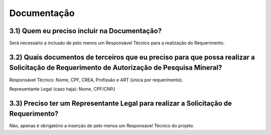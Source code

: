 Documentação
=======================================================================

3.1) Quem eu preciso incluir na Documentação?
-----------------------------------------------------------------------

Será necessário a inclusão de pelo menos um Responsável Técnico para a realização do Requerimento.

.. image:: ../imagens/imagem16.png


3.2) Quais documentos de terceiros que eu preciso para que possa realizar a Solicitação de Requerimento de Autorização de Pesquisa Mineral?
-----------------------------------------------------------------------

Responsável Técnico: Nome, CPF, CREA, Profissão e ART (única por requerimento). 

Representante Legal (caso haja): Nome, CPF/CNPJ 


3.3) Preciso ter um Representante Legal para realizar a Solicitação de Requerimento?
-----------------------------------------------------------------------

Não, apenas é obrigatório a inserção de pelo menos um Responsável Técnico do projeto.